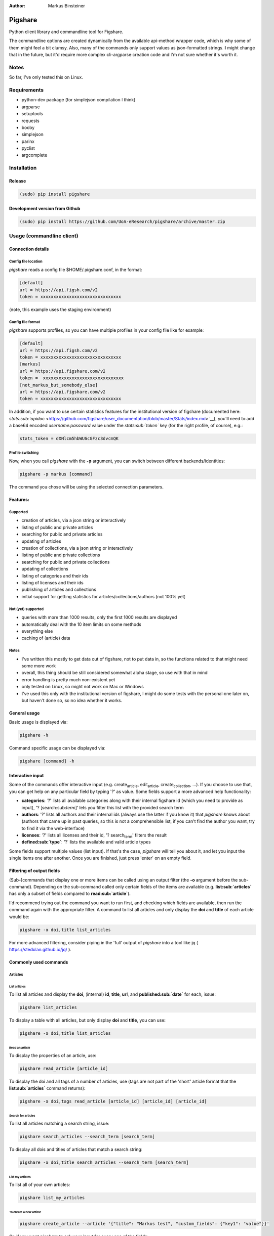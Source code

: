 :Author: Markus Binsteiner

Pigshare
========

Python client library and commandline tool for Figshare.

The commandline options are created dynamically from the available
api-method wrapper code, which is why some of them might feel a bit
clumsy. Also, many of the commands only support values as json-formatted
strings. I might change that in the future, but it'd require more
complex cli-argparse creation code and I'm not sure whether it's worth
it.

Notes
-----

So far, I've only tested this on Linux.

Requirements
------------

-  python-dev package (for simplejson compilation I think)

-  argparse
-  setuptools
-  requests
-  booby
-  simplejson
-  parinx
-  pyclist
-  argcomplete

Installation
------------

Release
~~~~~~~

.. code:: example

    (sudo) pip install pigshare

Development version from Github
~~~~~~~~~~~~~~~~~~~~~~~~~~~~~~~

.. code:: example

    (sudo) pip install https://github.com/UoA-eResearch/pigshare/archive/master.zip

Usage (commandline client)
--------------------------

Connection details
~~~~~~~~~~~~~~~~~~

Config file location
^^^^^^^^^^^^^^^^^^^^

*pigshare* reads a config file $HOME/.pigshare.conf, in the format:

.. code:: example

    [default]
    url = https://api.figsh.com/v2
    token = xxxxxxxxxxxxxxxxxxxxxxxxxxxxxxx

(note, this example uses the staging environment)

Config file format
^^^^^^^^^^^^^^^^^^

*pigshare* supports profiles, so you can have multiple profiles in your
config file like for example:

.. code:: example

    [default]
    url = https://api.figsh.com/v2
    token = xxxxxxxxxxxxxxxxxxxxxxxxxxxxxxx
    [markus]
    url = https://api.figshare.com/v2
    token =  xxxxxxxxxxxxxxxxxxxxxxxxxxxxxxx
    [not_markus_but_somebody_else]
    url = https://api.figshare.com/v2
    token = xxxxxxxxxxxxxxxxxxxxxxxxxxxxxxx

In addition, if you want to use certain statistics features for the
institutional version of figshare (documented here:
`stats\ :sub:`apidoc` <https://github.com/figshare/user_documentation/blob/master/Stats/index.md>`__),
you'll need to add a base64 encoded *username:password* value under the
*stats\ :sub:`token`* key (for the right profile, of course), e.g.:

.. code:: example

    stats_token = dXNlcm5hbWU6cGFzc3dvcmQK

Profile switching
^^^^^^^^^^^^^^^^^

Now, when you call *pigshare* with the **-p** argument, you can switch
between different backends/identities:

.. code:: example

    pigshare -p markus [command]

The command you chose will be using the selected connection parameters.

Features:
~~~~~~~~~

Supported
^^^^^^^^^

-  creation of articles, via a json string or interactively
-  listing of public and private articles
-  searching for public and private articles
-  updating of articles
-  creation of collections, via a json string or interactively
-  listing of public and private collections
-  searching for public and private collections
-  updating of collections
-  listing of categories and their ids
-  listing of licenses and their ids
-  publishing of articles and collections
-  initial support for getting statistics for
   articles/collections/authors (not 100% yet)

Not (yet) supported
^^^^^^^^^^^^^^^^^^^

-  queries with more than 1000 results, only the first 1000 results are
   displayed
-  automatically deal with the 10 item limits on some methods
-  everything else
-  caching of (article) data

Notes
^^^^^

-  I've written this mostly to get data out of figshare, not to put data
   in, so the functions related to that might need some more work
-  overall, this thing should be still considered somewhat alpha stage,
   so use with that in mind
-  error handling is pretty much non-existent yet
-  only tested on Linux, so might not work on Mac or Windows
-  I've used this only with the institutional version of figshare, I
   might do some tests with the personal one later on, but haven't done
   so, so no idea whether it works.

General usage
~~~~~~~~~~~~~

Basic usage is displayed via:

.. code:: example

    pigshare -h

Command specific usage can be displayed via:

.. code:: example

    pigshare [command] -h

Interactive input
~~~~~~~~~~~~~~~~~

Some of the commands offer interactive input (e.g.
create\ :sub:`article`, edit\ :sub:`article`, create\ :sub:`collection`,
...). If you choose to use that, you can get help on any particular
field by typing '?' as value. Some fields support a more advanced help
functionality:

-  **categories**: '?' lists all available categories along with their
   internal figshare id (which you need to provide as input), '?
   [search:sub:`term`]' lets you filter this list with the provided
   search term
-  **authors**: '?' lists all authors and their internal ids (always use
   the latter if you know it) that *pigshare* knows about (authors that
   came up in past queries, so this is not a comprehensible list, if you
   can't find the author you want, try to find it via the web-interface)
-  **licenses**: '?' lists all licenses and their id, '?
   search\ :sub:`term`' filters the result
-  **defined\ :sub:`type`**: '?' lists the available and valid article
   types

Some fields support multiple values (list input). If that's the case,
*pigshare* will tell you about it, and let you input the single items
one after another. Once you are finished, just press 'enter' on an empty
field.

Filtering of output fields
~~~~~~~~~~~~~~~~~~~~~~~~~~

(Sub-)commands that display one or more items can be called using an
output filter (the **-o** argument before the sub-command). Depending on
the sub-command called only certain fields of the items are available
(e.g. **list\ :sub:`articles`** has only a subset of fields compared to
**read\ :sub:`article`**).

I'd recommend trying out the command you want to run first, and checking
which fields are available, then run the command again with the
appropriate filter. A command to list all articles and only display the
**doi** and **title** of each article would be:

.. code:: example

    pigshare -o doi,title list_articles

For more advanced filtering, consider piping in the 'full' output of
*pigshare* into a tool like jq ( https://stedolan.github.io/jq/ ).

Commonly used commands
~~~~~~~~~~~~~~~~~~~~~~

Articles
^^^^^^^^

List articles
'''''''''''''

To list all articles and display the **doi**, (internal) **id**,
**title**, **url**, and **published\ :sub:`date`** for each, issue:

.. code:: example

    pigshare list_articles

To display a table with all articles, but only display **doi** and
**title**, you can use:

.. code:: example

    pigshare -o doi,title list_articles

Read an article
'''''''''''''''

To display the properties of an article, use:

.. code:: example

    pigshare read_article [article_id]

To display the doi and all tags of a number of articles, use (tags are
not part of the 'short' article format that the
**list\ :sub:`articles`** command returns):

.. code:: example

    pigshare -o doi,tags read_article [article_id] [article_id] [article_id]

Search for articles
'''''''''''''''''''

To list all articles matching a search string, issue:

.. code:: example

    pigshare search_articles --search_term [search_term]

To display all dois and titles of articles that match a search string:

.. code:: example

    pigshare -o doi,title search_articles --search_term [search_term]

List my articles
''''''''''''''''

To list all of your own articles:

.. code:: example

    pigshare list_my_articles

To create a new article
'''''''''''''''''''''''

.. code:: example

    pigshare create_article --article '{"title": "Markus test", "custom_fields": {"key1": "value"}}'

Or, if you want *pigshare* to ask your input for every one of the
fields:

.. code:: example

    pigshare create_article

Upload one (or more files) for an article
'''''''''''''''''''''''''''''''''''''''''

.. code:: example

    pigshare upload_new_file --id [article_id] file1 [file2 ... ...]

Collections
^^^^^^^^^^^

Very similar to articles.

Statistics
^^^^^^^^^^

Statistics can be queried as totals, timeline, or breakdown.
Documentation can be found here:
`stats\ :sub:`apidoc` <https://github.com/figshare/user_documentation/blob/master/Stats/index.md>`__

Pigshare follows the api methods pretty closely, so you should be able
to figure out how it works yourself fairly easily.

An example call to get the total number of views for an article (that
was published in an institutional figshare, omit the *-i* parameter if
that was not the case):

.. code:: example

    pigshare -i auckland get_total_article_views 2075410
    {
        "2075410": {
        "totals": 204
      }
    }

Total views for an author:

.. code:: example

    pigshare get_total_author_views 117523
    {
        "1175235": {
        "totals": 481
      }
    }

Breakdown of downloads for an institutional article, by day:

.. code:: example

    pigshare -i auckland get_breakdown_article_downloads --granularity day 2075410
    {
      "2075410": {
        "breakdown": {
          "2016-05-06": {
            "United States": {
              "Mountain View": 1,
              "total": 1
            }
          },
          "2016-05-10": {
            "New Zealand": {
              "Auckland": 1,
              "total": 1
            }
          },
          "2016-05-16": {
            "New Zealand": {
              "Auckland": 1,
              "total": 1
            }
          }
        }
      }
    }

A pipeline to get the total downloads of all your own articles:

.. code:: example

     pigshare -o id list_my_articles | xargs pigshare get_total_article_downloads

And so on.

Workflows
~~~~~~~~~

Reorder articles in collections
^^^^^^^^^^^^^^^^^^^^^^^^^^^^^^^

Because of how Figshare works (collections are sorted by the order they
were added to the collection), the easiest way to change the order of
articles within a collection is to remove all articles from a
collection, then add them in the right order, and re-publish the
collection again.

So, if you want to order the articles alphabetically for example, you
could do it this way:

-  first, find the list of article ids

   .. code:: example

       $ pigshare -o title,id search_my_articles --search_term ISSP
       ISSP1991: Religion I    2000910
       ISSP1992: Social Inequality II  2000913
       ISSP1993: Environment I 2000916
       ISSP1994: Family and Changing Gender Roles II   2000919
       ISSP1995: National Identity I   2000922
       ISSP1996: Role of Government III    2000925
       ISSP1997: Work Orientations II  2000928
       ISSP1998: Religion II   2000934
       ISSP1999: Social Inequality III 2000937
       ISSP2000: Environment II    2000940
       ISSP2001: Social Networks II    2000943
       ISSP2002: Family and Changing Gender Roles III  2000946
       ISSP2003: National Identity II  2000949
       ISSP2004: Citizenship I 2000952
       ISSP2005: Work Orientations III 2000955
       ISSP2006: Role of Government IV 2000958
       ISSP2007: Leisure Time and Sports I 2000961
       ISSP2008: Religion III  2000964
       ISSP2009: Social Inequality IV  2000967
       ISSP2010: Environment III   2000970

-  then, remove and re-add all articles (at the moment, adding more than
   10 elements doesn't work, so you'll have to do that in batches)

   .. code:: example

       pigshare remove_article --collection 2118 2000970 2000967 2000964 2000961 2000958 2000955 2000952 2000949 2000946 2000943 2000940 2000937 2000934 2000928 2000925 2000922 2000919 2000916 2000913 2000910
       for id in 2000910 2000913 2000916 2000919 2000922 2000925 2000928 2000934 2000937 2000940 2000943 2000946 2000949 2000952 2000955 2000958 2000961 2000964 2000967 2000970 2001483; do pigshare add_article --id 2118 "$id"; done

-  the, publish the collection

   .. code:: example

       pigshare publish_collection 2118

-  check the webfrontend whether it worked by refreshing the collections
   page

Be aware that if an article got a new version since it was added to a
collection, the old version of the article is included in it. If you
want the new version, you need to manually remove and re-add the article
before you do anything else.

Other random example calls:
~~~~~~~~~~~~~~~~~~~~~~~~~~~

.. code:: example

    # create new collection
    pigshare create_collection --collection '{"title": "Collection markus test", "articles": [2009074,2009075,2009084], "custom_fields": {"test1": "value1"}}'

.. code:: example

    # add articles to a collection
    pigshare add_article --id 2761 --article_ids [2009103,2009106]

.. code:: example

    # search all my articles that contain a search_term, display only ids, separated by ',' (useful to copy and paste into 'add_article' command)
    pigshare -o id -s ',' search_my_articles --search_term [search_term]

.. code:: example

    # list all of your personal articles, and add all of them to a collection
    for id in `pigshare -o id list_my_articles`; do echo "$id"; pigshare add_article --collection_id 3222 --article_id "$id"; done

.. code:: example

    # update/overwrite the title and articles connected to a collection
    pigshare update_collection --id 2761 --collection '{"title": "Collection markus test changed", "articles": [2009074,2009075]}'

.. code:: example

    # update/overwrite the categories field in a collection
    pigshare update_article --id 2000077 --article '{"categories": [2]}'

.. code:: example

    # update/overwrite the custom_fields of a collection
    pigshare update_article --id 2000077 --article '{"custom_fields": {"field1":"value1"}}'

.. code:: example

    # find all article ids of an institution
    pigshare -o id list_instiaution_articles --inst_id 12

Usage (Library)
---------------

Create your python project, e.g. using
`cookiecutter <https://github.com/audreyr/cookiecutter>`__:

.. code:: example

    cookiecutter https://github.com/audreyr/cookiecutter-pypackage

Create a virtualenv:

.. code:: example

    cd <project_dir>
    mkvirtualenv pigshare_example

Edit *setup.py* to include pigshare requirement:

.. code:: example

    requirements = [
        "pigshare"
    ]

Setup dev environment:

.. code:: example

    python setup.py develop

Write your code (depending on which methods you intend to use you'll
have to include auth token or not), e.g.:

.. code:: example

    # -*- coding: utf-8 -*-
    from pigshare.api import figshare_api
    api = figshare_api(url="https://api.figshare.com/v2", token="xxx")
    result = api.call_list_my_articles()
    print result

Run your code

.. code:: example

    python pigshare_example/pigshare_example.py
